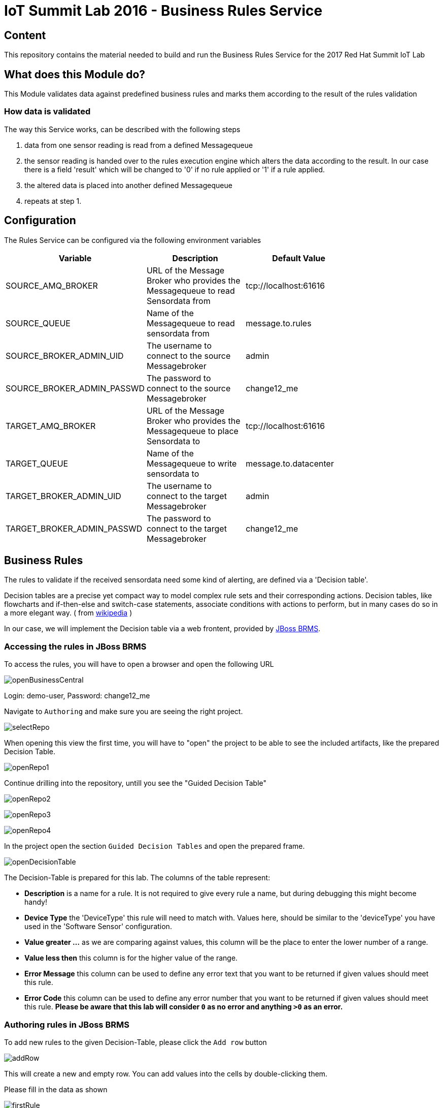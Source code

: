 = IoT Summit Lab 2016 - Business Rules Service

:Author:    Patrick Steiner
:Email:     psteiner@redhat.com
:Date:      23.01.2016

:toc: macro

toc::[]

== Content

This repository contains the material needed to build and run the Business Rules Service
for the 2017 Red Hat Summit IoT Lab

== What does this Module do?
This Module validates data against predefined business rules and marks them according to
the result of the rules validation

=== How data is validated
The way this Service works, can be described with the following steps

1. data from one sensor reading is read from a defined Messagequeue
2. the sensor reading is handed over to the rules execution engine which alters the data according to the result. In our case there is a field 'result' which will be changed to '0' if no rule applied or '1' if a rule applied.
3. the altered data is placed into another defined Messagequeue
4. repeats at step 1.

== Configuration
The Rules Service can be configured via the following environment variables

[width="80%",frame="topbot",options="header"]
|==================================
| Variable |  Description | Default Value
| SOURCE_AMQ_BROKER | URL of the Message Broker who provides the Messagequeue to read Sensordata from | tcp://localhost:61616
| SOURCE_QUEUE| Name of the Messagequeue to read sensordata from | message.to.rules
| SOURCE_BROKER_ADMIN_UID | The username to connect to the source Messagebroker | admin
| SOURCE_BROKER_ADMIN_PASSWD | The password to connect to the source Messagebroker | change12_me
| TARGET_AMQ_BROKER | URL of the Message Broker who provides the Messagequeue to place Sensordata to | tcp://localhost:61616
| TARGET_QUEUE| Name of the Messagequeue to write sensordata to | message.to.datacenter
| TARGET_BROKER_ADMIN_UID | The username to connect to the target Messagebroker | admin
| TARGET_BROKER_ADMIN_PASSWD | The password to connect to the target Messagebroker | change12_me
|==================================

== Business Rules
The rules to validate if the received sensordata need some kind of alerting, are defined via
a 'Decision table'.

Decision tables are a precise yet compact way to model complex rule sets
 and their corresponding actions.
Decision tables, like flowcharts and if-then-else and switch-case
statements, associate conditions with actions to perform, but in many
cases do so in a more elegant way. ( from https://en.wikipedia.org/wiki/Decision_table[wikipedia] )

In our case, we will implement the Decision table via a web frontent, provided by https://www.redhat.com/en/technologies/jboss-middleware/business-rules[JBoss BRMS].

=== Accessing the rules in JBoss BRMS
To access the rules, you will have to open a browser and open the following URL

image::images/openBusinessCentral.png[]

Login: demo-user, Password: change12_me

Navigate to `Authoring` and make sure you are seeing the right project.

image::images/selectRepo.png[]

When opening this view the first time, you will have to "open" the project to
be able to see the included artifacts, like the prepared Decision Table.

image::images/openRepo1.png[]

Continue drilling into the repository, untill you see the "Guided Decision Table"

image:images/openRepo2.png[]

image:images/openRepo3.png[]

image:images/openRepo4.png[]


In the project open the section `Guided Decision Tables` and open the prepared
frame.

image:images/openDecisionTable.png[]

The Decision-Table is prepared for this lab. The columns of the table represent:

* **Description** is a name for a rule. It is not required to give every rule a name, but during debugging this might become handy!
* **Device Type** the 'DeviceType' this rule will need to match with. Values here, should be similar to the 'deviceType' you have used in the 'Software Sensor' configuration.
* **Value greater ...** as we are comparing against values, this column will
be the place to enter the lower number of a range.
* **Value less then** this column is for the higher value of the range.
* **Error Message** this column can be used to define any error text that you want to be returned
if given values should meet this rule.
* **Error Code** this column can be used to define any error number that you want to be returned
if given values should meet this rule. **Please be aware that this lab will consider `0` as no error and anything `>0`
as an error.**

=== Authoring rules in JBoss BRMS
To add new rules to the given Decision-Table, please click the `Add row` button

image:images/addRow.png[]

This will create a new and empty row. You can add values into the cells by double-clicking them.

Please fill in the data as shown

image:images/firstRule.png[]

Proceed the same way to complete the rules as shown in the following image

image:images/allRules.png[]

== Building and Running the *Business Rules Service*
Now that we have added a few rules to our decision table, we only need to build
a new version of the service and start it.

As of now, you should have a terminal open, in which you started Red Hat JBoss Fuse
and another terminal in which you did build and deployed the Routing Service.

You can use the same terminal again, to build and start the *Business Rules Service*

To do so, enter the following commands in your terminal session

 [demo-user@localhost IoT_Summit_Lab]$ cd
 [demo-user@localhost ~]$ cd IoT_Summit_Lab/
 [demo-user@localhost IoT_Summit_Lab]$ ./runRulesService.sh
 < removed a output >
 AMQ-Broker tcp://localhost:61616 ready to work!

It should also print

 Device-Type = temperature
 Device-ID   = 4711
 Payload     = 70
 Result      = 1
 ----------------------
 Sending <?xml version="1.0" encoding="UTF-8" standalone="yes"?><dataSet><timestamp>18.05.2016 10:46:22 766</timestamp><deviceType>temperature</deviceType><deviceID>4711</deviceID><payload>70</payload><required>0</required><average>0.0</average><errorCode>1</errorCode></dataSet>

as this is the message, which we did send to our environment, when we tested
the *Routing Service*.

== Sending a test messages
As during the previous lab, we will try this service by sending a test message
via the *Software Sensor* to our setup. The following should happen.

 1. *Software Sensor* sends a message with a high value via MQTT
 2. *Routing Service* will pick it up, transform the message and send it
 to an AMQP message queue.
 3. *Business Rules Service* will take the transformed message from the queue
 and will put it in another AMQP message queue, but only if a business rule
 told him to.

To perform this test, perform the following steps

 * Open a new terminal windows

image:images/openTerminal.png[]

 * Start the provided script *runHighSensor.sh*, which will send one message

 [demo-user@localhost Desktop]$ cd
 [demo-user@localhost ~]$ cd IoT_Summit_Lab/
 [demo-user@localhost IoT_Summit_Lab]$ ./runHighSensor.sh
 Starting the producer to send messages
 Sending '70,0'

 * The terminal window in which you started the *Business Rules Service*, should
 now show the debug-output with the received data and the XML string, which
 is forwarded to another AMQP message queue for further processing.

 AMQ-Broker tcp://localhost:61616 ready to work!
 Device-Type = temperature
 Device-ID   = 4711
 Payload     = 70
 Result      = 1
 ----------------------
 Sending <?xml version="1.0" encoding="UTF-8" standalone="yes"?><dataSet><timestamp>17.05.2016 15:08:59 265</timestamp><deviceType>temperature</deviceType><deviceID>4711</deviceID><payload>70</payload><required>0</required><average>0.0</average><errorCode>1</errorCode></dataSet>
 ----------------------

 * Another way to verify that the message was properly processed is to take a
 look at Red Hat JBoss Fuse console via 'http://localhost:8181', as in the previous
 lab. The count of messages enqueued and dequeued shoud now show that one message
 has been taken from 'message.to.rules' and placed into 'message.to.datacenter'.

image:images/testResult.png[]
